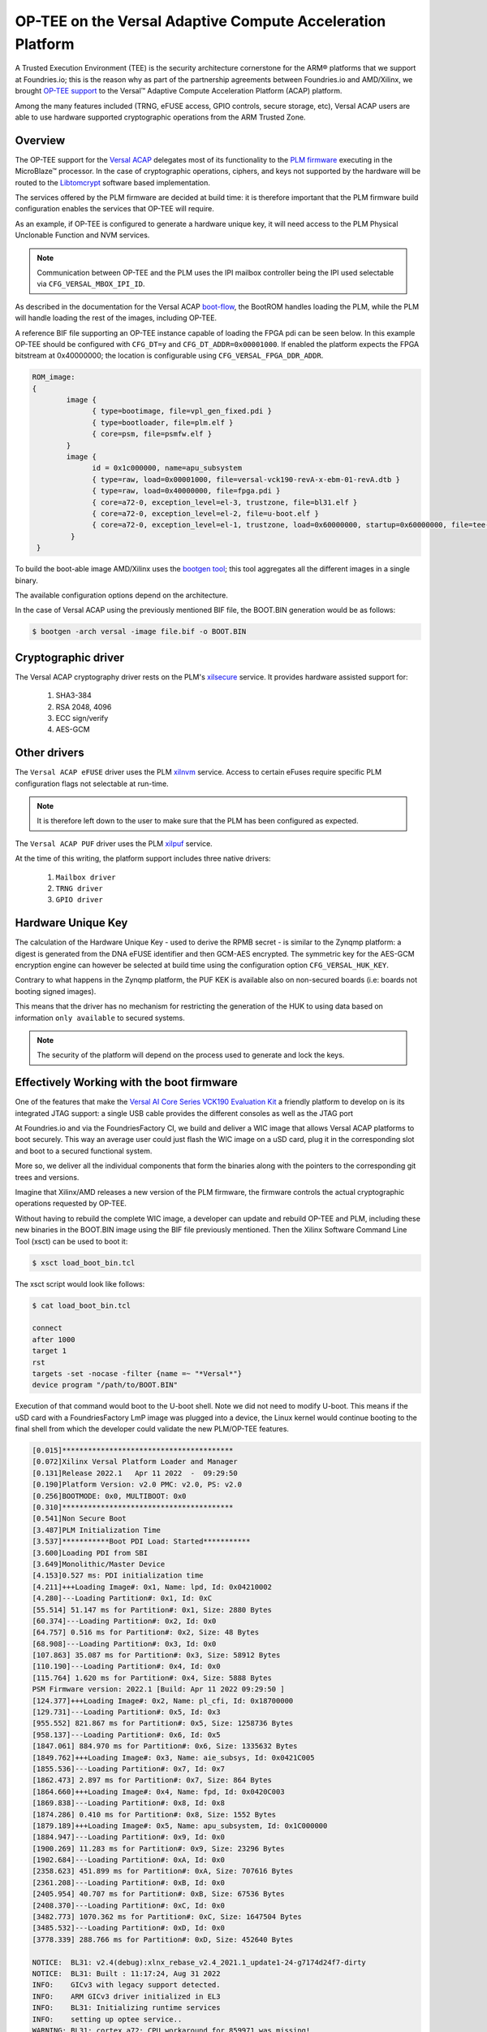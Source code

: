 .. highlight:: sh

.. _ref-tee-on-versal-acap:


OP-TEE on the Versal Adaptive Compute Acceleration Platform
===========================================================

A Trusted Execution Environment (TEE) is the security architecture cornerstone for the ARM® platforms that we support at Foundries.io; this is the reason why as part of the partnership agreements between Foundries.io and AMD/Xilinx, we brought `OP-TEE support`_ to the Versal™  Adaptive Compute Acceleration Platform (ACAP) platform.

Among the many features included (TRNG, eFUSE access, GPIO controls, secure storage, etc), Versal ACAP users are able to use hardware supported cryptographic operations from the ARM Trusted Zone.

.. _overview :

Overview
********

The OP-TEE support for the `Versal ACAP`_ delegates most of its functionality to the `PLM firmware`_ executing in the MicroBlaze™ processor.
In the case of cryptographic operations, ciphers, and keys not supported by the hardware will be routed to the `Libtomcrypt`_ software based implementation.

The services offered by the PLM firmware are decided at build time: it is therefore important that the PLM firmware build configuration enables the services that OP-TEE will require.

As an example, if OP-TEE is configured to generate a hardware unique key, it will need access to the PLM Physical Unclonable Function and NVM services.

.. note::
   Communication between OP-TEE and the PLM uses the IPI mailbox controller being the IPI used selectable via ``CFG_VERSAL_MBOX_IPI_ID``.

As described in the documentation for the Versal ACAP `boot-flow`_, the BootROM handles loading the PLM, while the PLM will handle loading the rest of the images, including OP-TEE.

A reference BIF file supporting an OP-TEE instance capable of loading the FPGA pdi can be seen below. In this example OP-TEE should be configured with ``CFG_DT=y`` and ``CFG_DT_ADDR=0x00001000``.
If enabled the platform expects the FPGA bitstream at 0x40000000; the location is configurable using ``CFG_VERSAL_FPGA_DDR_ADDR``.

.. code-block:: none

	ROM_image:
	{
		image {
                      { type=bootimage, file=vpl_gen_fixed.pdi }
	              { type=bootloader, file=plm.elf }
	              { core=psm, file=psmfw.elf }
	        }
	        image {
	              id = 0x1c000000, name=apu_subsystem
	              { type=raw, load=0x00001000, file=versal-vck190-revA-x-ebm-01-revA.dtb }
	              { type=raw, load=0x40000000, file=fpga.pdi }
	              { core=a72-0, exception_level=el-3, trustzone, file=bl31.elf }
 	              { core=a72-0, exception_level=el-2, file=u-boot.elf }
	              { core=a72-0, exception_level=el-1, trustzone, load=0x60000000, startup=0x60000000, file=tee-raw.bin }
	         }
         }


To build the boot-able image AMD/Xilinx uses the `bootgen tool`_; this tool aggregates all the different images in a single binary.

The available configuration options depend on the architecture.

In the case of Versal ACAP using the previously mentioned BIF file, the BOOT.BIN generation would be as follows:

.. code-block:: none

        $ bootgen -arch versal -image file.bif -o BOOT.BIN


Cryptographic driver
********************

The Versal ACAP cryptography driver rests on the PLM's `xilsecure`_ service.
It provides hardware assisted support for:

    1. SHA3-384
    2. RSA 2048, 4096
    3. ECC sign/verify
    4. AES-GCM

Other drivers
*************

The ``Versal ACAP eFUSE`` driver uses the PLM `xilnvm`_ service.
Access to certain eFuses require specific PLM configuration flags not selectable at run-time.

.. note::
   It is therefore left down to the user to make sure that the PLM has been configured as expected.

The ``Versal ACAP PUF`` driver uses the PLM `xilpuf`_ service.

At the time of this writing, the platform support includes three native drivers:

    1. ``Mailbox driver``
    2. ``TRNG driver``
    3. ``GPIO driver``


Hardware Unique Key
*******************

The calculation of the Hardware Unique Key - used to derive the RPMB secret - is similar to the Zynqmp platform: a digest is generated from the DNA eFUSE identifier and then GCM-AES encrypted.
The symmetric key for the AES-GCM encryption engine can however be selected at build time using the configuration option ``CFG_VERSAL_HUK_KEY``.

Contrary to what happens in the Zynqmp platform, the PUF KEK is available also on non-secured boards (i.e: boards not booting signed images).

This means that the driver has no mechanism for restricting the generation of the HUK to using data based on information ``only available`` to secured systems.

.. note::
   The security of the platform will depend on the process used to generate and lock the keys.

Effectively Working with the boot firmware
******************************************

One of the features that make the `Versal AI Core Series VCK190 Evaluation Kit`_ a friendly platform to develop on is its integrated JTAG support: a single USB cable provides the different consoles as well as the JTAG port

At Foundries.io and via the FoundriesFactory CI, we build and deliver a WIC image that allows Versal ACAP platforms to boot securely.
This way an average user could just flash the WIC image on a uSD card, plug it in the corresponding slot and boot to a secured functional system.

More so, we deliver all the individual components that form the binaries along with the pointers to the corresponding git trees and versions.

Imagine that Xilinx/AMD releases a new version of the PLM firmware, the firmware controls the actual cryptographic operations requested by OP-TEE.

Without having to rebuild the complete WIC image, a developer can update and rebuild OP-TEE and PLM, including these new binaries in the BOOT.BIN image using the BIF file previously mentioned. Then the Xilinx Software Command Line Tool (xsct) can be used to boot it:

.. code-block:: none

        $ xsct load_boot_bin.tcl


The xsct script would look like follows:

.. code-block:: none

        $ cat load_boot_bin.tcl

	connect
	after 1000
	target 1
	rst
	targets -set -nocase -filter {name =~ "*Versal*"}
	device program "/path/to/BOOT.BIN"


Execution of that command would boot to the U-boot shell.
Note we did not need to modify U-boot. This means if the uSD card with a FoundriesFactory LmP image was plugged into a device, the Linux kernel would continue booting to the final shell from which the developer could validate the new PLM/OP-TEE features.

.. code-block:: none

      [0.015]****************************************
      [0.072]Xilinx Versal Platform Loader and Manager
      [0.131]Release 2022.1   Apr 11 2022  -  09:29:50
      [0.190]Platform Version: v2.0 PMC: v2.0, PS: v2.0
      [0.256]BOOTMODE: 0x0, MULTIBOOT: 0x0
      [0.310]****************************************
      [0.541]Non Secure Boot
      [3.487]PLM Initialization Time
      [3.537]***********Boot PDI Load: Started***********
      [3.600]Loading PDI from SBI
      [3.649]Monolithic/Master Device
      [4.153]0.527 ms: PDI initialization time
      [4.211]+++Loading Image#: 0x1, Name: lpd, Id: 0x04210002
      [4.280]---Loading Partition#: 0x1, Id: 0xC
      [55.514] 51.147 ms for Partition#: 0x1, Size: 2880 Bytes
      [60.374]---Loading Partition#: 0x2, Id: 0x0
      [64.757] 0.516 ms for Partition#: 0x2, Size: 48 Bytes
      [68.908]---Loading Partition#: 0x3, Id: 0x0
      [107.863] 35.087 ms for Partition#: 0x3, Size: 58912 Bytes
      [110.190]---Loading Partition#: 0x4, Id: 0x0
      [115.764] 1.620 ms for Partition#: 0x4, Size: 5888 Bytes
      PSM Firmware version: 2022.1 [Build: Apr 11 2022 09:29:50 ]
      [124.377]+++Loading Image#: 0x2, Name: pl_cfi, Id: 0x18700000
      [129.731]---Loading Partition#: 0x5, Id: 0x3
      [955.552] 821.867 ms for Partition#: 0x5, Size: 1258736 Bytes
      [958.137]---Loading Partition#: 0x6, Id: 0x5
      [1847.061] 884.970 ms for Partition#: 0x6, Size: 1335632 Bytes
      [1849.762]+++Loading Image#: 0x3, Name: aie_subsys, Id: 0x0421C005
      [1855.536]---Loading Partition#: 0x7, Id: 0x7
      [1862.473] 2.897 ms for Partition#: 0x7, Size: 864 Bytes
      [1864.660]+++Loading Image#: 0x4, Name: fpd, Id: 0x0420C003
      [1869.838]---Loading Partition#: 0x8, Id: 0x8
      [1874.286] 0.410 ms for Partition#: 0x8, Size: 1552 Bytes
      [1879.189]+++Loading Image#: 0x5, Name: apu_subsystem, Id: 0x1C000000
      [1884.947]---Loading Partition#: 0x9, Id: 0x0
      [1900.269] 11.283 ms for Partition#: 0x9, Size: 23296 Bytes
      [1902.684]---Loading Partition#: 0xA, Id: 0x0
      [2358.623] 451.899 ms for Partition#: 0xA, Size: 707616 Bytes
      [2361.208]---Loading Partition#: 0xB, Id: 0x0
      [2405.954] 40.707 ms for Partition#: 0xB, Size: 67536 Bytes
      [2408.370]---Loading Partition#: 0xC, Id: 0x0
      [3482.773] 1070.362 ms for Partition#: 0xC, Size: 1647504 Bytes
      [3485.532]---Loading Partition#: 0xD, Id: 0x0
      [3778.339] 288.766 ms for Partition#: 0xD, Size: 452640 Bytes

      NOTICE:  BL31: v2.4(debug):xlnx_rebase_v2.4_2021.1_update1-24-g7174d24f7-dirty
      NOTICE:  BL31: Built : 11:17:24, Aug 31 2022
      INFO:    GICv3 with legacy support detected.
      INFO:    ARM GICv3 driver initialized in EL3
      INFO:    BL31: Initializing runtime services
      INFO:    setting up optee service..
      WARNING: BL31: cortex_a72: CPU workaround for 859971 was missing!
      WARNING: BL31: cortex_a72: CPU workaround for 1319367 was missing!
      INFO:    BL31: cortex_a72: CPU workaround for cve_2017_5715 was applied
      INFO:    BL31: cortex_a72: CPU workaround for cve_2018_3639 was applied
      INFO:    BL31: Initializing BL32
      INFO:    executing opteed_init I/TC:

      I/TC: Non-secure external DT found
      I/TC: pl011: device parameters ignored (115200)
      I/TC: Switching console to device: /axi/serial@ff000000
      I/TC: OP-TEE version: 3.18.0-93-gf893d5703-dev (gcc version 7.3.1 20180425 [linaro-7.3-2018.05 revision d29120a424ecfbc167ef90065c0eeb7f91977701] (Linaro GCC 7.3-2018.05)) #1 Fri Sep  2 13:59:25 UTC 2022 aarch64
      I/TC: WARNING: This OP-TEE configuration might be insecure!
      I/TC: WARNING: Please check https://optee.readthedocs.io/en/latest/architecture/porting_guidelines.html
      I/TC: Primary CPU initializing
      I/TC: Platform Versal:  Silicon Revision v2
      I/TC: Hardware Root of Trust: Asymmetric NOT Enabled, Symmetric NOT Enabled
      I/TC: Using Development HUK
      I/TC: Primary CPU switching to normal world boot
      INFO:    BL31: Preparing for EL3 exit to normal world
      INFO:    Entry point address = 0x8000000
      INFO:    SPSR = 0x3c9

      U-Boot 2022.01-17188-g3334d79c23-dirty (Jul 21 2022 - 11:50:46 +0200)
      CPU:   Versal
      Silicon: v2
      Model: Xilinx Versal vck190 Eval board revA (QSPI)
      DRAM:  8 GiB
      EL Level:       EL2
      MMC:   mmc@f1050000: 0
      Loading Environment from nowhere... OK
      In:    serial@ff000000
      Out:   serial@ff000000
      Err:   serial@ff000000
      Bootmode: JTAG_MODE
      Net:

      [...]
      Hit any key to stop autoboot:  0

      2055 bytes read in 13 ms (154.3 KiB/s)
      ## Executing script at 20000000
      sha256+ 566 bytes read in 22 ms (24.4 KiB/s)
      14889652 bytes read in 1015 ms (14 MiB/s)
      ## Loading kernel from FIT Image at 10000000 ...
	  Using 'conf-system-top.dtb' configuration
	  Verifying Hash Integrity ... OK
	  Trying 'kernel-1' kernel subimage
	    Description:  Linux kernel
	    Type:         Kernel Image
	    Compression:  gzip compressed
	    Data Start:   0x10000110
	    Data Size:    9252712 Bytes = 8.8 MiB
	    Architecture: AArch64
	    OS:           Linux
	    Load Address: 0x18000000
	    Entry Point:  0x18000000
	    Hash algo:    sha256
	    Hash value:   a83cc2eacc021dc6f84c481f6ca8238ed755c702b20f5c3c3dd1e8a31b6cb2f0
	  Verifying Hash Integrity ... sha256+ OK
      ## Loading ramdisk from FIT Image at 10000000 ...
	  Using 'conf-system-top.dtb' configuration
	  Verifying Hash Integrity ... OK
	  Trying 'ramdisk-1' ramdisk subimage
	    Description:  initramfs-ostree-lmp-image-vck190-versal
	    Type:         RAMDisk Image
	    Compression:  uncompressed
	    Data Start:   0x108db168
	    Data Size:    5602258 Bytes = 5.3 MiB
	    Architecture: AArch64
	    OS:           Linux
	    Load Address: unavailable
	    Entry Point:  unavailable
	    Hash algo:    sha256
	    Hash value:   6d6f902bb14fc30faee41ab9dc8821a57e6ebfbccd8b0781d7d964bc0f7630a5
	  Verifying Hash Integrity ... sha256+ OK
      ## Loading fdt from FIT Image at 10000000 ...
	  Using 'conf-system-top.dtb' configuration
	  Verifying Hash Integrity ... OK
	  Trying 'fdt-system-top.dtb' fdt subimage
	    Description:  Flattened Device Tree blob
	    Type:         Flat Device Tree
	    Compression:  uncompressed
	    Data Start:   0x108d3188
	    Data Size:    32506 Bytes = 31.7 KiB
	    Architecture: AArch64
	    Hash algo:    sha256
	    Hash value:   3a2720ff2aa10e889ee2ff6a419fdf69c3b031e08135ad3800b7ddc6d9df445c
	  Verifying Hash Integrity ... sha256+ OK
	  Booting using the fdt blob at 0x108d3188
	  Uncompressing Kernel Image
	  Loading Ramdisk to 7d972000, end 7dec9bd2 ... OK
	  Loading Device Tree to 000000007d967000, end 000000007d971ef9 ... OK

      Starting kernel ...

      [    0.000000] Booting Linux on physical CPU 0x0000000000 [0x410fd083]
      [    0.000000] Linux version 5.15.64-lmp-standard (oe-user@oe-host) (aarch64-lmp-linux-gcc (GCC) 11.3.0, GNU ld (GNU Binutils) 2.38.20220708) #1 SMP Thu Sep 1 02:40:19 UTC 2022
      [    0.000000] Machine model: Xilinx Versal vck190 Eval board revA (QSPI)
      [    0.000000] earlycon: pl11 at MMIO32 0x00000000ff000000 (options '115200n8')
      [    0.000000] printk: bootconsole [pl11] enabled
      [    0.000000] efi: UEFI not found.
      [    0.000000] Zone ranges:
      [    0.000000]   DMA32    [mem 0x0000000000000000-0x00000000ffffffff]
      [    0.000000]   Normal   [mem 0x0000000100000000-0x000000097fffffff]
      [    0.000000] Movable zone start for each node
      [    0.000000] Early memory node ranges
      [    0.000000]   node   0: [mem 0x0000000000000000-0x000000005fffffff]
      [    0.000000]   node   0: [mem 0x0000000060000000-0x000000006fffffff]
      [    0.000000]   node   0: [mem 0x0000000070000000-0x000000007fffffff]
      [    0.000000]   node   0: [mem 0x0000000800000000-0x000000097fffffff]
      [    0.000000] Initmem setup node 0 [mem 0x0000000000000000-0x000000097fffffff]
      [    0.000000] cma: Reserved 256 MiB at 0x0000000050000000
      [    0.000000] psci: probing for conduit method from DT.
      [    0.000000] psci: PSCIv1.1 detected in firmware.
      [    0.000000] psci: Using standard PSCI v0.2 function IDs

      [...]

      [   12.287689] macb ff0c0000.ethernet eth0: PHY [ff0c0000.ethernet-ffffffff:01] driver [TI DP83867] (irq=POLL)                                                                                                                                                                           
      [   12.297444] macb ff0c0000.ethernet eth0: configuring for phy/rgmii-id link mode
      [   12.313947] pps pps0: new PPS source ptp0
      [   12.318721] macb ff0c0000.ethernet: gem-ptp-timer ptp clock registered.
      [  OK  ] Started containerd container runtime.
      [   17.439954] macb ff0c0000.ethernet eth0: Link is Up - 1Gbps/Full - flow control tx
      [   17.454684] IPv6: ADDRCONF(NETDEV_CHANGE): eth0: link becomes ready

      Linux-microPlatform 4.0.3-1721-77-506-g22e6cd6 vck190-versal -
      vck190-versal login:


      
.. _boot-flow:
    https://docs.xilinx.com/r/en-US/ug1304-versal-acap-ssdg/Boot-Flow

.. _bootgen tool:
  https://github.com/Xilinx/bootgen

.. _Libtomcrypt:
   https://optee.readthedocs.io/en/latest/architecture/crypto.html?highlight=libtomcrypt#libtomcrypt

.. _OP-TEE support:
   https://github.com/OP-TEE/optee_os/pull/5426

.. _PLM firmware:
   https://github.com/Xilinx/embeddedsw

.. _Versal ACAP:
   https://www.xilinx.com/products/silicon-devices/acap/versal.html

.. _Versal AI Core Series VCK190 Evaluation Kit:
   https://www.xilinx.com/products/boards-and-kits/vck190.html

.. _xilnvm:
   https://github.com/Xilinx/embeddedsw/tree/master/lib/sw_services/xilnvm

.. _xilpuf:
   https://github.com/Xilinx/embeddedsw/tree/master/lib/sw_services/xilpuf

.. _xilsecure:
   https://github.com/Xilinx/embeddedsw/tree/master/lib/sw_services/xilsecure



